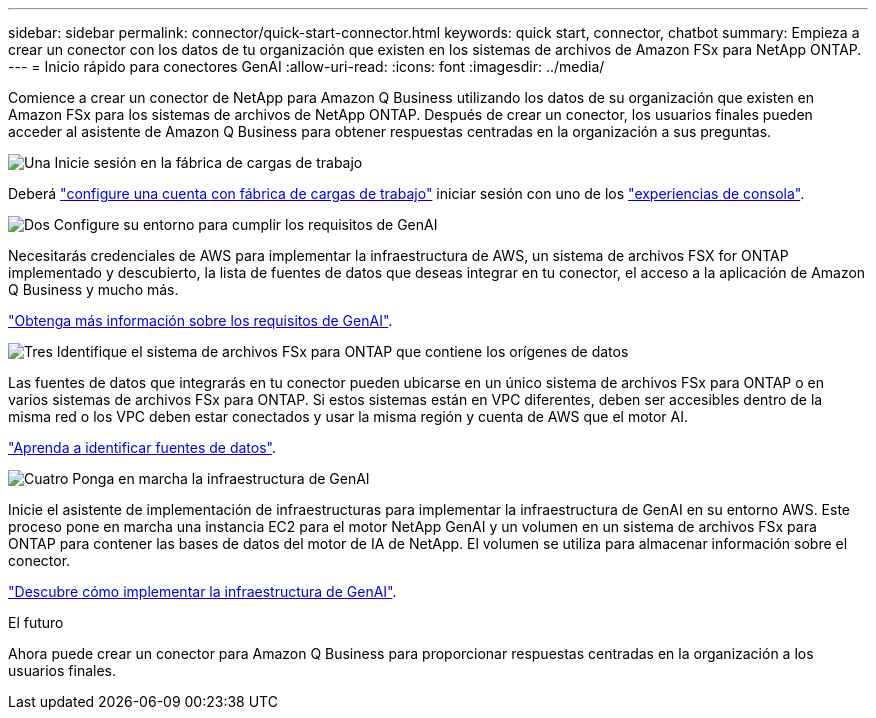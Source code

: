---
sidebar: sidebar 
permalink: connector/quick-start-connector.html 
keywords: quick start, connector, chatbot 
summary: Empieza a crear un conector con los datos de tu organización que existen en los sistemas de archivos de Amazon FSx para NetApp ONTAP. 
---
= Inicio rápido para conectores GenAI
:allow-uri-read: 
:icons: font
:imagesdir: ../media/


[role="lead"]
Comience a crear un conector de NetApp para Amazon Q Business utilizando los datos de su organización que existen en Amazon FSx para los sistemas de archivos de NetApp ONTAP. Después de crear un conector, los usuarios finales pueden acceder al asistente de Amazon Q Business para obtener respuestas centradas en la organización a sus preguntas.

.image:https://raw.githubusercontent.com/NetAppDocs/common/main/media/number-1.png["Una"] Inicie sesión en la fábrica de cargas de trabajo
[role="quick-margin-para"]
Deberá https://docs.netapp.com/us-en/workload-setup-admin/sign-up-saas.html["configure una cuenta con fábrica de cargas de trabajo"^] iniciar sesión con uno de los https://docs.netapp.com/us-en/workload-setup-admin/console-experiences.html["experiencias de consola"^].

.image:https://raw.githubusercontent.com/NetAppDocs/common/main/media/number-2.png["Dos"] Configure su entorno para cumplir los requisitos de GenAI
[role="quick-margin-para"]
Necesitarás credenciales de AWS para implementar la infraestructura de AWS, un sistema de archivos FSX for ONTAP implementado y descubierto, la lista de fuentes de datos que deseas integrar en tu conector, el acceso a la aplicación de Amazon Q Business y mucho más.

[role="quick-margin-para"]
link:requirements-connector.html["Obtenga más información sobre los requisitos de GenAI"^].

.image:https://raw.githubusercontent.com/NetAppDocs/common/main/media/number-3.png["Tres"] Identifique el sistema de archivos FSx para ONTAP que contiene los orígenes de datos
[role="quick-margin-para"]
Las fuentes de datos que integrarás en tu conector pueden ubicarse en un único sistema de archivos FSx para ONTAP o en varios sistemas de archivos FSx para ONTAP. Si estos sistemas están en VPC diferentes, deben ser accesibles dentro de la misma red o los VPC deben estar conectados y usar la misma región y cuenta de AWS que el motor AI.

[role="quick-margin-para"]
link:identify-data-sources-connector.html["Aprenda a identificar fuentes de datos"^].

.image:https://raw.githubusercontent.com/NetAppDocs/common/main/media/number-4.png["Cuatro"] Ponga en marcha la infraestructura de GenAI
[role="quick-margin-para"]
Inicie el asistente de implementación de infraestructuras para implementar la infraestructura de GenAI en su entorno AWS. Este proceso pone en marcha una instancia EC2 para el motor NetApp GenAI y un volumen en un sistema de archivos FSx para ONTAP para contener las bases de datos del motor de IA de NetApp. El volumen se utiliza para almacenar información sobre el conector.

[role="quick-margin-para"]
link:deploy-infrastructure.html["Descubre cómo implementar la infraestructura de GenAI"^].

.El futuro
Ahora puede crear un conector para Amazon Q Business para proporcionar respuestas centradas en la organización a los usuarios finales.

